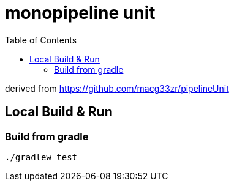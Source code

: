 = monopipeline unit
:toc:
:toclevels: 3

derived from  https://github.com/macg33zr/pipelineUnit

== Local Build & Run
=== Build from gradle
[source,bash]
----
./gradlew test
----


